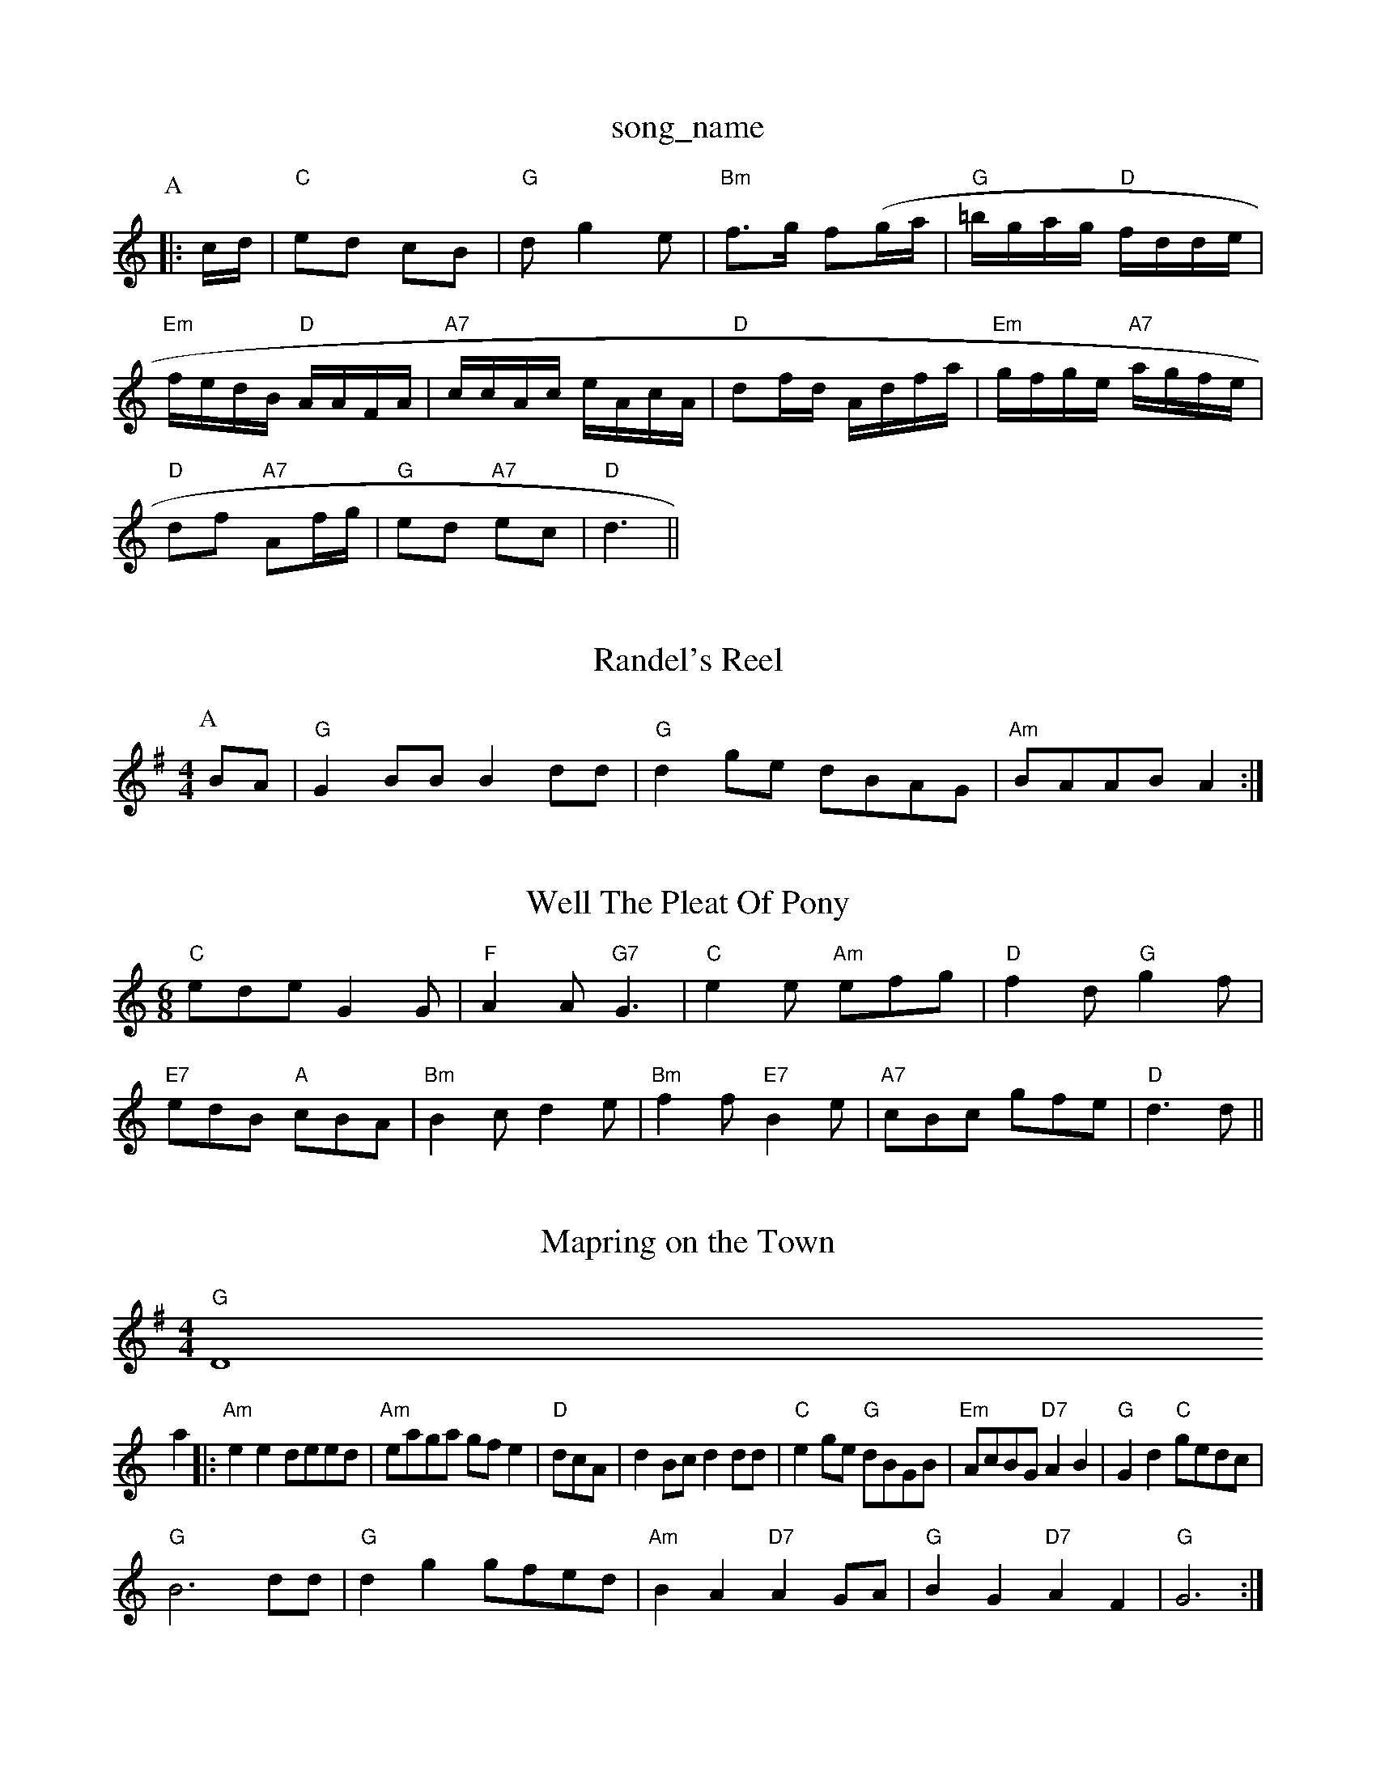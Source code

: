 X: 1
T:song_name
K:C
P:A
|:c/2d/2|"C"ed cB|"G"dg2e|"Bm"f3/2g/2 f(g/2a/2|"G"=b/2g/2a/2g/2 "D"f/2d/2d/2e/2|\
"Em"f/2e/2d/2B/2 "D"A/2A/2F/2A/2|"A7"c/2c/2A/2c/2 e/2A/2c/2A/2|"D"df/2d/2 A/2d/2f/2a/2|"Em"g/2f/2g/2e/2 "A7"a/2g/2f/2e/2|
"D"df "A7"Af/2g/2|"G"ed "A7"ec|\
"D"d3||

X: 3
T:Randel's Reel
% Nottingham Music Database
S:Athole p 141, via EF
Y:AB
M:4/4
L:1/4
K:G
P:A
B/2A/2|"G"GB/2B/2 Bd/2d/2|"G"dg/2e/2 d/2B/2A/2G/2|"Am"B/2A/2A/2B/2 A:|

X: 9
T:Well The Pleat Of Pony
% Nottingham Music Database
S:John Lagden, via EF
M:6/8
K:C
"C"ede G2G|"F"A2A "G7"G3|"C"e2e "Am"efg|"D"f2d "G"g2f|
"E7"edB "A"cBA|"Bm"B2c d2e|"Bm"f2f "E7"B2e|"A7"cBc gfe-|"D"d3 d||
X: 232
T:Mapring on the Town
% Nottingham Music Database
S:via PR
M:4/4
L:1/4
K:G
"G"D4
L:1/4
K:Am
a|:"Am"ee d/2e/2e/2d/2|"Am"e/2a/2g/2a/2 g/2f/2e|\
"D"d/2c/2A/2|\
dB/2c/2 dd/2d/2|"C"eg/2e/2 "G"d/2B/2G/2B/2|"Em"A/2c/2B/2G/2 "D7"AB|\
"G"Gd "C"g/2e/2d/2c/2|
"G"B3d/2d/2|"G"dg g/2f/2e/2d/2|"Am"BA "D7"AG/2A/2|"G"BG "D7"AF|"G"G3:|

X: 19
T:Merry Mont
% Nottingham Music Database
S:Lesley Dolman, via EF
Y:AB
M:4/4
L:1/4
K:G
P:A
d/2c/2|"G"BB/2c/2 "D7"AA/2B/2|"G"GG GA|"G"B2 GA/2B/2|"Am"cA AB|
"Am"A/2G/2F/2E/2 E/2A/2B/2c/2|"D"dF/2G/2 AF/2A/2|"G"B/2c/2d/2B/2 "D"A/2B/2D/2F/2|\
"G"G/2B/2D/2G/2 BB/2d/2|
"G"gf/2e/2 d/2c/2B/2A/2|G/2B/2D/2G/2 BA/2G/2|"D"F/2A/2D/2E/2 F/2G/2AF|"G"G3 G2||

X: 273
T:Nancy
% Nottingham Music Database
S:Kevin Briggs, via EF
Y:AB
M:4/4
L:1/4
K:Am
P:A
e/2d/2|"Am"cB/2c/2 Ae/2^f/2|"Am"e/2d/2B/2d/2 B/2d/2d/2d/2|"Am"e/2d/2c/2d/2 "D"d/2A/2F/2A/2|
"D"df/2d/2 "A7"c/2d/2e/2c/2|"D"d/2e/2f/2d/2 A/2B/2A|"G"G4||
X: 75
T:Gottish Caddie
% Nottingham Music Database
S:via PR
M:2/4
L:1/4
K:G
"D7"DE/2F/2|"G"Gg g/2f/2g/2a/2|"C"c'/2e\
|
"D"d2c|"G"Bcd|"G"B2G|"C"e/2c/2 c/2e/2|"D"d/2c/2 "Bm"d/2B/2|"Am"A/2B/2 "D"d|\
"G"g3/4e/4 d/2B/2|"G"d/2B/2"A7"c|"D"d2|"Em"BB/2c/2 "Bm"B/2A/2G/2F/2|"Em"E3/2F/2 "A7"Ad|\
"D"F/2G/2A/2B/2 "A7"AG|
"D"A/2B/2A/2G/2 F/2E/2F/2D/2|"D"D3/2E/2 F/2A/2B/2A/2|"G"G/2A/2G/2E/2 "D"DG/2A/2|"G"B/2A/2G/2B/2 "D7"A/2G/2E/2F/2|
"G"G/2E/2D/2E/2 GG/2A/2|"G"BB/2A/2 "G7"B/2c/2d|"C"e/2d/2e/2f/2 "D7"e/2A/2d/2f3/2|
"A7"ecA FGA|"D"faa "A7"gec|"D"d3 d2||
X: 209
T:The Rogue's Hornpipe
% Nottingham Music Database
S:John Kirkpatrick, via Phil Rowe
M:6/8
K:G
"G"G2G "D7"AGF|"G"GFG "A"EFG|"D"F2G A2A|"G"B2c d2A|"D"F2A ABA|"D"F2A d2e|"D"f2d "G"gfe|"D"f2d "A7"B2A|"D"F2A ABc|"G"B2c d2e|"G"g2g "D"f2f|"A"e2c cBA|"D"f2g "Bm"agf|
"A"e2c "F#m"ABc|"E"d/2c/2B/2A/2|\
"G"G/2B/2D "D7"DE/2F/2|"G"G3/2A/2 GB|"Am"A4-|"D7"A2 GB|
"G"d2 d3/2e/2|"C"c/2B/2c c/2B/2c|"G"B/2G/2A/2B/2 "C"cB/2c/2|"D7"dc/2B/2 A/2c/2B/2A/2|
"A7"[g/2c/2]c/2c/2|\
[f/2c/2]c/2c/2c g3/2f/2|
"C"e/2c3/2 ce|"Dm"f3/2e/2 c/2G3/2|"F"cc -cB|"G"G2 g3/2f/2|"C"ed cB|"A7"Aa a3/2g/2|"D7"fd ef|"G"g3g|"G"ag "D7"fd|"G"g2 -g2|g2 ||

X: 33
T:The Yetion's A E|"D"FDF AGF|[1"G"G3 "A7"e3:| [2"D"d3 -d2|||:e|"D"f2f f2e|"D7"fef d2c|"G"B3 -B2B|
"D"A2d "A7"A2G|"D"F2A d2e|"F#7"f2f f2e|"Bm"d3 d2f|"Em"e2f edB|"D"d^cd AGF|"Em"G2E "A7"Cre
% Nottingham Music Database
S:Ms L Dolman, via EF
Y:AB
M:6/8
K:D
P:A
A/2G/2|"D"FGA D2d|"A7"